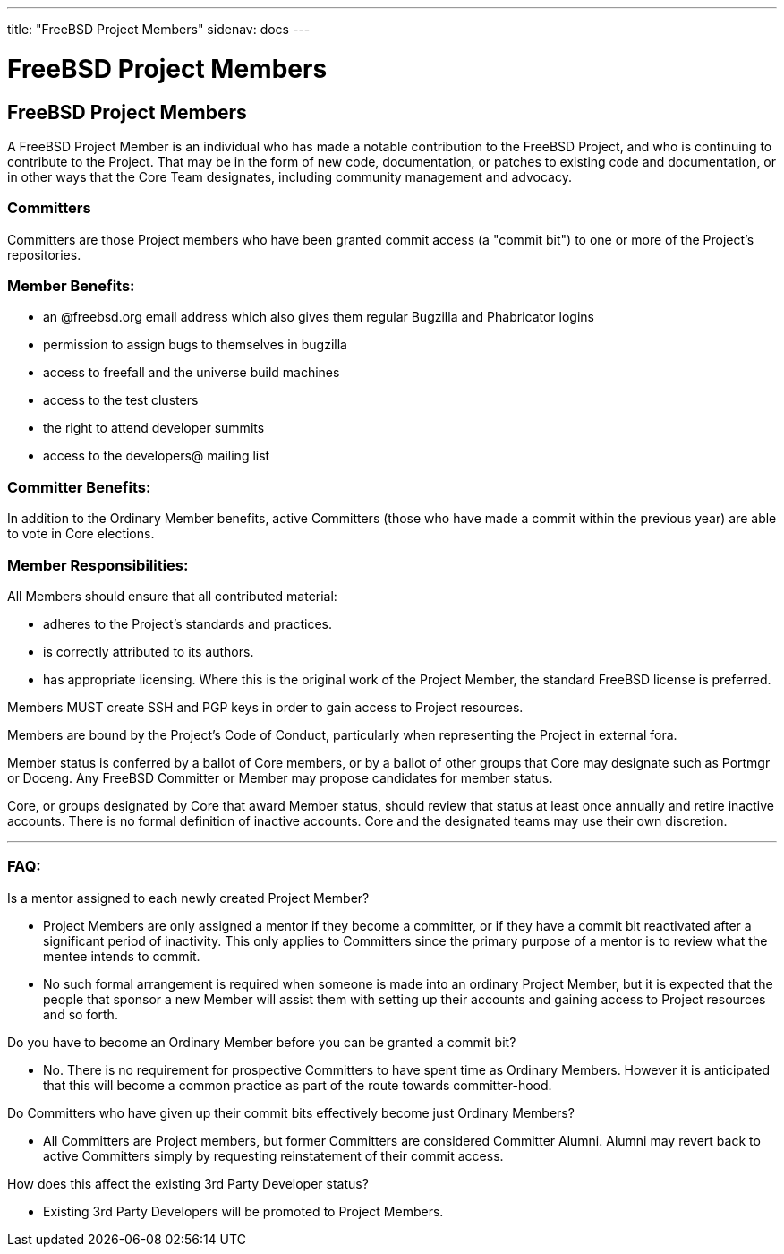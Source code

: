 ---
title: "FreeBSD Project Members"
sidenav: docs
--- 

= FreeBSD Project Members

== FreeBSD Project Members

A FreeBSD Project Member is an individual who has made a notable contribution to the FreeBSD Project, and who is continuing to contribute to the Project. That may be in the form of new code, documentation, or patches to existing code and documentation, or in other ways that the Core Team designates, including community management and advocacy.

=== Committers

Committers are those Project members who have been granted commit access (a "commit bit") to one or more of the Project's repositories.

=== Member Benefits:

* an @freebsd.org email address which also gives them regular Bugzilla and Phabricator logins
* permission to assign bugs to themselves in bugzilla
* access to freefall and the universe build machines
* access to the test clusters
* the right to attend developer summits
* access to the developers@ mailing list

=== Committer Benefits:

In addition to the Ordinary Member benefits, active Committers (those who have made a commit within the previous year) are able to vote in Core elections.

=== Member Responsibilities:

All Members should ensure that all contributed material:

* adheres to the Project's standards and practices.
* is correctly attributed to its authors.
* has appropriate licensing. Where this is the original work of the Project Member, the standard FreeBSD license is preferred.

Members MUST create SSH and PGP keys in order to gain access to Project resources.

Members are bound by the Project's Code of Conduct, particularly when representing the Project in external fora.

Member status is conferred by a ballot of Core members, or by a ballot of other groups that Core may designate such as Portmgr or Doceng. Any FreeBSD Committer or Member may propose candidates for member status.

Core, or groups designated by Core that award Member status, should review that status at least once annually and retire inactive accounts. There is no formal definition of inactive accounts. Core and the designated teams may use their own discretion.

'''''

=== FAQ:

Is a mentor assigned to each newly created Project Member?

* Project Members are only assigned a mentor if they become a committer, or if they have a commit bit reactivated after a significant period of inactivity. This only applies to Committers since the primary purpose of a mentor is to review what the mentee intends to commit.
 
* No such formal arrangement is required when someone is made into an ordinary Project Member, but it is expected that the people that sponsor a new Member will assist them with setting up their accounts and gaining access to Project resources and so forth.

Do you have to become an Ordinary Member before you can be granted a commit bit?

* No. There is no requirement for prospective Committers to have spent time as Ordinary Members. However it is anticipated that this will become a common practice as part of the route towards committer-hood.

Do Committers who have given up their commit bits effectively become just Ordinary Members?

* All Committers are Project members, but former Committers are considered Committer Alumni. Alumni may revert back to active Committers simply by requesting reinstatement of their commit access.

How does this affect the existing 3rd Party Developer status?

* Existing 3rd Party Developers will be promoted to Project Members.
